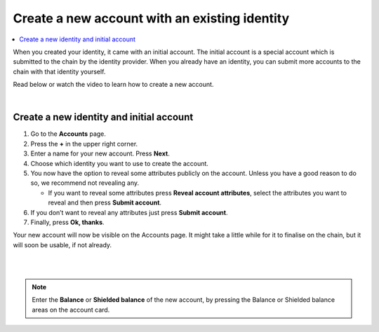 .. _create-account-mw:

==============================================
Create a new account with an existing identity
==============================================

.. contents::
   :local:
   :backlinks: none

When you created your identity, it came with an initial account. The initial account is a special account which is submitted
to the chain by the identity provider. When you already have an identity, you can submit more accounts to the chain with that identity yourself.

Read below or watch the video to learn how to create a new account.

.. raw:: html

   <iframe width="560" height="315" src="https://www.youtube.com/embed/gtDXnuoMOes" title="YouTube video player" frameborder="0" allow="accelerometer; autoplay; clipboard-write; encrypted-media; gyroscope; picture-in-picture" allowfullscreen></iframe>

|

Create a new identity and initial account
=========================================

#. Go to the **Accounts** page.

#. Press the **+** in the upper right corner.

#. Enter a name for your new account. Press **Next**.

#. Choose which identity you want to use to create the account.

#. You now have the option to reveal some attributes publicly on the account. Unless you have a good reason to do so, we recommend not revealing any.

   - If you want to reveal some attributes press **Reveal account attributes**, select the attributes you want to reveal and then press **Submit account**.

#. If you don’t want to reveal any attributes just press **Submit account**.

#. Finally, press **Ok, thanks**.

Your new account will now be visible on the Accounts page. It might take a little while for it to finalise on the chain, but it will soon be usable, if not already.

|

.. image:: ../images/mobile-wallet/MW13.png
      :width: 25%
.. image:: ../images/mobile-wallet/MW15.png
      :width: 25%
.. image:: ../images/mobile-wallet/MW19.png
      :width: 25%

|


.. Note::
   Enter the **Balance** or **Shielded balance** of the new account, by pressing the Balance or Shielded balance areas on the account card.
